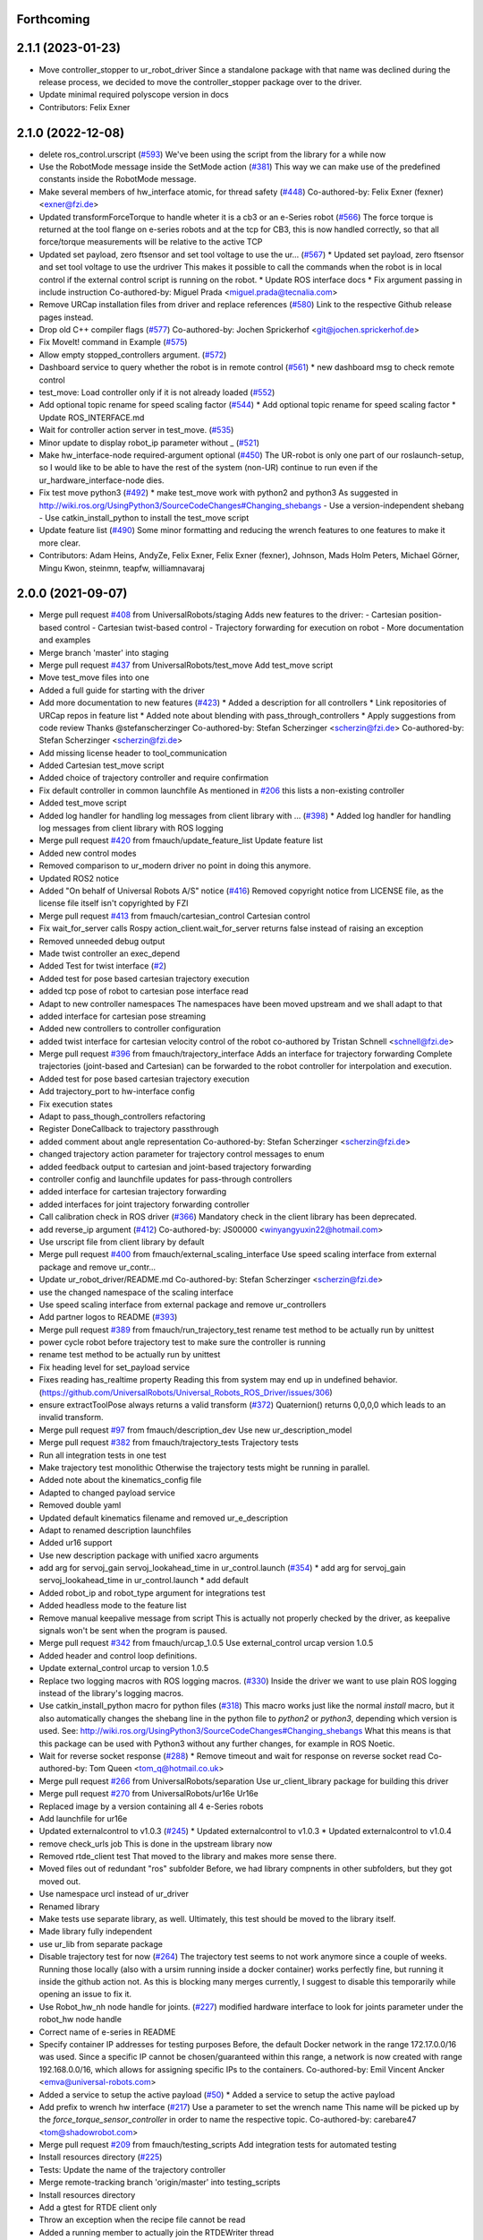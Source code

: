 Forthcoming
-----------

2.1.1 (2023-01-23)
------------------
* Move controller_stopper to ur_robot_driver
  Since a standalone package with that name was declined during the release
  process, we decided to move the controller_stopper package over to the driver.
* Update minimal required polyscope version in docs
* Contributors: Felix Exner

2.1.0 (2022-12-08)
------------------
* delete ros_control.urscript (`#593 <https://github.com/UniversalRobots/Universal_Robots_ROS_Driver/issues/593>`_)
  We've been using the script from the library for a while now
* Use the RobotMode message inside the SetMode action (`#381 <https://github.com/UniversalRobots/Universal_Robots_ROS_Driver/issues/381>`_)
  This way we can make use of the predefined constants inside the RobotMode message.
* Make several members of hw_interface atomic, for thread safety (`#448 <https://github.com/UniversalRobots/Universal_Robots_ROS_Driver/issues/448>`_)
  Co-authored-by: Felix Exner (fexner) <exner@fzi.de>
* Updated transformForceTorque to handle wheter it is a cb3 or an e-Series robot (`#566 <https://github.com/UniversalRobots/Universal_Robots_ROS_Driver/issues/566>`_)
  The force torque is returned at the tool flange on e-series robots and at the tcp for CB3, this is now handled correctly, so that all force/torque measurements will be relative to the active TCP
* Updated set payload, zero ftsensor and set tool voltage to use the ur… (`#567 <https://github.com/UniversalRobots/Universal_Robots_ROS_Driver/issues/567>`_)
  * Updated set payload, zero ftsensor and set tool voltage to use the urdriver
  This makes it possible to call the commands when the robot is in local control if the external control script is running on the robot.
  * Update ROS interface docs
  * Fix argument passing in include instruction
  Co-authored-by: Miguel Prada <miguel.prada@tecnalia.com>
* Remove URCap installation files from driver and replace references (`#580 <https://github.com/UniversalRobots/Universal_Robots_ROS_Driver/issues/580>`_)
  Link to the respective Github release pages instead.
* Drop old C++ compiler flags (`#577 <https://github.com/UniversalRobots/Universal_Robots_ROS_Driver/issues/577>`_)
  Co-authored-by: Jochen Sprickerhof <git@jochen.sprickerhof.de>
* Fix MoveIt! command in Example (`#575 <https://github.com/UniversalRobots/Universal_Robots_ROS_Driver/issues/575>`_)
* Allow empty stopped_controllers argument. (`#572 <https://github.com/UniversalRobots/Universal_Robots_ROS_Driver/issues/572>`_)
* Dashboard service to query whether the robot is in remote control (`#561 <https://github.com/UniversalRobots/Universal_Robots_ROS_Driver/issues/561>`_)
  * new dashboard msg to check remote control
* test_move: Load controller only if it is not already loaded (`#552 <https://github.com/UniversalRobots/Universal_Robots_ROS_Driver/issues/552>`_)
* Add optional topic rename for speed scaling factor (`#544 <https://github.com/UniversalRobots/Universal_Robots_ROS_Driver/issues/544>`_)
  * Add optional topic rename for speed scaling factor
  * Update ROS_INTERFACE.md
* Wait for controller action server in test_move. (`#535 <https://github.com/UniversalRobots/Universal_Robots_ROS_Driver/issues/535>`_)
* Minor update to display robot_ip parameter without _ (`#521 <https://github.com/UniversalRobots/Universal_Robots_ROS_Driver/issues/521>`_)
* Make hw_interface-node required-argument optional (`#450 <https://github.com/UniversalRobots/Universal_Robots_ROS_Driver/issues/450>`_)
  The UR-robot is only one part of our roslaunch-setup, so I would like to be able to have the rest of the system (non-UR) continue to run even if the ur_hardware_interface-node dies.
* Fix test move python3 (`#492 <https://github.com/UniversalRobots/Universal_Robots_ROS_Driver/issues/492>`_)
  * make test_move work with python2 and python3
  As suggested in http://wiki.ros.org/UsingPython3/SourceCodeChanges#Changing_shebangs
  - Use a version-independent shebang
  - Use catkin_install_python to install the test_move script
* Update feature list (`#490 <https://github.com/UniversalRobots/Universal_Robots_ROS_Driver/issues/490>`_)
  Some minor formatting and reducing the wrench features to one features to make it more clear.
* Contributors: Adam Heins, AndyZe, Felix Exner, Felix Exner (fexner), Johnson, Mads Holm Peters, Michael Görner, Mingu Kwon, steinmn, teapfw, williamnavaraj

2.0.0 (2021-09-07)
------------------
* Merge pull request `#408 <https://github.com/UniversalRobots/Universal_Robots_ROS_Driver/issues/408>`_ from UniversalRobots/staging
  Adds new features to the driver:
  - Cartesian position-based control
  - Cartesian twist-based control
  - Trajectory forwarding for execution on robot
  - More documentation and examples
* Merge branch 'master' into staging
* Merge pull request `#437 <https://github.com/UniversalRobots/Universal_Robots_ROS_Driver/issues/437>`_ from UniversalRobots/test_move
  Add test_move script
* Move test_move files into one
* Added a full guide for starting with the driver
* Add more documentation to new features (`#423 <https://github.com/UniversalRobots/Universal_Robots_ROS_Driver/issues/423>`_)
  * Added a description for all controllers
  * Link repositories of URCap repos in feature list
  * Added note about blending with pass_through_controllers
  * Apply suggestions from code review
  Thanks @stefanscherzinger
  Co-authored-by: Stefan Scherzinger <scherzin@fzi.de>
  Co-authored-by: Stefan Scherzinger <scherzin@fzi.de>
* Add missing license header to tool_communication
* Added Cartesian test_move script
* Added choice of trajectory controller and require confirmation
* Fix default controller in common launchfile
  As mentioned in `#206 <https://github.com/UniversalRobots/Universal_Robots_ROS_Driver/issues/206>`_ this lists a non-existing controller
* Added test_move script
* Added log handler for handling log messages from client library with … (`#398 <https://github.com/UniversalRobots/Universal_Robots_ROS_Driver/issues/398>`_)
  * Added log handler for handling log messages from client library with ROS logging
* Merge pull request `#420 <https://github.com/UniversalRobots/Universal_Robots_ROS_Driver/issues/420>`_ from fmauch/update_feature_list
  Update feature list
* Added new control modes
* Removed comparison to ur_modern driver
  no point in doing this anymore.
* Updated ROS2 notice
* Added "On behalf of Universal Robots A/S" notice (`#416 <https://github.com/UniversalRobots/Universal_Robots_ROS_Driver/issues/416>`_)
  Removed copyright notice from LICENSE file, as the license file itself isn't
  copyrighted by FZI
* Merge pull request `#413 <https://github.com/UniversalRobots/Universal_Robots_ROS_Driver/issues/413>`_ from fmauch/cartesian_control
  Cartesian control
* Fix wait_for_server calls
  Rospy action_client.wait_for_server returns false instead of raising an exception
* Removed unneeded debug output
* Made twist controller an exec_depend
* Added Test for twist interface (`#2 <https://github.com/UniversalRobots/Universal_Robots_ROS_Driver/issues/2>`_)
* Added test for pose based cartesian trajectory execution
* added tcp pose of robot to cartesian pose interface read
* Adapt to new controller namespaces
  The namespaces have been moved upstream and we shall adapt to that
* added interface for cartesian pose streaming
* Added new controllers to controller configuration
* added twist interface for cartesian velocity control of the robot
  co-authored by Tristan Schnell <schnell@fzi.de>
* Merge pull request `#396 <https://github.com/UniversalRobots/Universal_Robots_ROS_Driver/issues/396>`_ from fmauch/trajectory_interface
  Adds an interface for trajectory forwarding
  Complete trajectories (joint-based and Cartesian) can be forwarded to the robot controller for interpolation and execution.
* Added test for pose based cartesian trajectory execution
* Add trajectory_port to hw-interface config
* Fix execution states
* Adapt to pass_though_controllers refactoring
* Register DoneCallback to trajectory passthrough
* added comment about angle representation
  Co-authored-by: Stefan Scherzinger <scherzin@fzi.de>
* changed trajectory action parameter for trajectory control messages to enum
* added feedback output to cartesian and joint-based trajectory forwarding
* controller config and launchfile updates for pass-through controllers
* added interface for cartesian trajectory forwarding
* added interfaces for joint trajectory forwarding controller
* Call calibration check in ROS driver (`#366 <https://github.com/UniversalRobots/Universal_Robots_ROS_Driver/issues/366>`_)
  Mandatory check in the client library has been deprecated.
* add reverse_ip argument (`#412 <https://github.com/UniversalRobots/Universal_Robots_ROS_Driver/issues/412>`_)
  Co-authored-by: JS00000 <winyangyuxin22@hotmail.com>
* Use urscript file from client library by default
* Merge pull request `#400 <https://github.com/UniversalRobots/Universal_Robots_ROS_Driver/issues/400>`_ from fmauch/external_scaling_interface
  Use speed scaling interface from external package and remove ur_contr…
* Update ur_robot_driver/README.md
  Co-authored-by: Stefan Scherzinger <scherzin@fzi.de>
* use the changed namespace of the scaling interface
* Use speed scaling interface from external package and remove ur_controllers
* Add partner logos to README (`#393 <https://github.com/UniversalRobots/Universal_Robots_ROS_Driver/issues/393>`_)
* Merge pull request `#389 <https://github.com/UniversalRobots/Universal_Robots_ROS_Driver/issues/389>`_ from fmauch/run_trajectory_test
  rename test method to be actually run by unittest
* power cycle robot before trajectory test to make sure the controller is running
* rename test method to be actually run by unittest
* Fix heading level for set_payload service
* Fixes reading has_realtime property
  Reading this from system may end up in undefined behavior. (https://github.com/UniversalRobots/Universal_Robots_ROS_Driver/issues/306)
* ensure extractToolPose always returns a valid transform (`#372 <https://github.com/UniversalRobots/Universal_Robots_ROS_Driver/issues/372>`_)
  Quaternion() returns 0,0,0,0 which leads to an invalid transform.
* Merge pull request `#97 <https://github.com/UniversalRobots/Universal_Robots_ROS_Driver/issues/97>`_ from fmauch/description_dev
  Use new ur_description_model
* Merge pull request `#382 <https://github.com/UniversalRobots/Universal_Robots_ROS_Driver/issues/382>`_ from fmauch/trajectory_tests
  Trajectory tests
* Run all integration tests in one test
* Make trajectory test monolithic
  Otherwise the trajectory tests might be running in parallel.
* Added note about the kinematics_config file
* Adapted to changed payload service
* Removed double yaml
* Updated default kinematics filename and removed ur_e_description
* Adapt to renamed description launchfiles
* Added ur16 support
* Use new description package with unified xacro arguments
* add arg for servoj_gain servoj_lookahead_time in ur_control.launch (`#354 <https://github.com/UniversalRobots/Universal_Robots_ROS_Driver/issues/354>`_)
  * add arg for servoj_gain servoj_lookahead_time in ur_control.launch
  * add default
* Added robot_ip and robot_type argument for integrations test
* Added headless mode to the feature list
* Remove manual keepalive message from script
  This is actually not properly checked by the driver, as keepalive signals
  won't be sent when the program is paused.
* Merge pull request `#342 <https://github.com/UniversalRobots/Universal_Robots_ROS_Driver/issues/342>`_ from fmauch/urcap_1.0.5
  Use external_control urcap version 1.0.5
* Added header and control loop definitions.
* Update external_control urcap to version 1.0.5
* Replace two logging macros with ROS logging macros. (`#330 <https://github.com/UniversalRobots/Universal_Robots_ROS_Driver/issues/330>`_)
  Inside the driver we want to use plain ROS logging instead of the library's logging macros.
* Use catkin_install_python macro for python files (`#318 <https://github.com/UniversalRobots/Universal_Robots_ROS_Driver/issues/318>`_)
  This macro works just like the normal `install` macro, but it also
  automatically changes the shebang line in the python file to `python2`
  or `python3`, depending which version is used.
  See: http://wiki.ros.org/UsingPython3/SourceCodeChanges#Changing_shebangs
  What this means is that this package can be used with Python3 without
  any further changes, for example in ROS Noetic.
* Wait for reverse socket response (`#288 <https://github.com/UniversalRobots/Universal_Robots_ROS_Driver/issues/288>`_)
  * Remove timeout and wait for response on reverse socket read
  Co-authored-by: Tom Queen <tom_q@hotmail.co.uk>
* Merge pull request `#266 <https://github.com/UniversalRobots/Universal_Robots_ROS_Driver/issues/266>`_ from UniversalRobots/separation
  Use ur_client_library package for building this driver
* Merge pull request `#270 <https://github.com/UniversalRobots/Universal_Robots_ROS_Driver/issues/270>`_ from UniversalRobots/ur16e
  Ur16e
* Replaced image by a version containing all 4 e-Series robots
* Add launchfile for ur16e
* Updated externalcontrol to v1.0.3 (`#245 <https://github.com/UniversalRobots/Universal_Robots_ROS_Driver/issues/245>`_)
  * Updated externalcontrol to v1.0.3
  * Updated externalcontrol to v1.0.4
* remove check_urls job
  This is done in the upstream library now
* Removed rtde_client test
  That moved to the library and makes more sense there.
* Moved files out of redundant "ros" subfolder
  Before, we had library compnents in other subfolders, but they got moved out.
* Use namespace urcl instead of ur_driver
* Renamed library
* Make tests use separate library, as well.
  Ultimately, this test should be moved to the library itself.
* Made library fully independent
* use ur_lib from separate package
* Disable trajectory test for now (`#264 <https://github.com/UniversalRobots/Universal_Robots_ROS_Driver/issues/264>`_)
  The trajectory test seems to not work anymore since a
  couple of weeks. Running those locally (also with a
  ursim running inside a docker container) works perfectly
  fine, but running it inside the github action not.
  As this is blocking many merges currently, I suggest
  to disable this temporarily while opening an issue to fix it.
* Use Robot_hw_nh node handle for joints. (`#227 <https://github.com/UniversalRobots/Universal_Robots_ROS_Driver/issues/227>`_)
  modified hardware interface to look for joints parameter under the robot_hw node handle
* Correct name of e-series in README
* Specify container IP addresses for testing purposes
  Before, the default Docker network in the range 172.17.0.0/16 was used. Since a specific IP cannot be chosen/guaranteed within this range, a network is now created with range 192.168.0.0/16, which allows for assigning specific IPs to the containers.
  Co-authored-by: Emil Vincent Ancker <emva@universal-robots.com>
* Added a service to setup the active payload (`#50 <https://github.com/UniversalRobots/Universal_Robots_ROS_Driver/issues/50>`_)
  * Added a service to setup the active payload
* Add prefix to wrench hw interface (`#217 <https://github.com/UniversalRobots/Universal_Robots_ROS_Driver/issues/217>`_)
  Use a parameter to set the wrench name
  This name will be picked up by the `force_torque_sensor_controller` in order to name the respective topic.
  Co-authored-by: carebare47 <tom@shadowrobot.com>
* Merge pull request `#209 <https://github.com/UniversalRobots/Universal_Robots_ROS_Driver/issues/209>`_ from fmauch/testing_scripts
  Add integration tests for automated testing
* Install resources directory (`#225 <https://github.com/UniversalRobots/Universal_Robots_ROS_Driver/issues/225>`_)
* Tests: Update the name of the trajectory controller
* Merge remote-tracking branch 'origin/master' into testing_scripts
* Install resources directory
* Add a gtest for RTDE client only
* Throw an exception when the recipe file cannot be read
* Added a running member to actually join the RTDEWriter thread
* Use a remap for the controller topic
* Use a test_depend for rostest
* replaced legacy package name
* specifically initialize robot before trajectory test
* Use enum identifier instead of hard coded value
* Added test for explicitly scaled trajectory execution
* Add a failing test
  I want to see whether the tests actually fail
* Moved everything to rostests
  Run docker ursim externally in GH action
* Renamed *_traj_controllers to *_joint_traj_controller (`#214 <https://github.com/UniversalRobots/Universal_Robots_ROS_Driver/issues/214>`_)
* driver: use default rate for JTC goal monitor. (`#221 <https://github.com/UniversalRobots/Universal_Robots_ROS_Driver/issues/221>`_)
  The old values overrode the default of 20 Hz, which is low and leads to a worst-case delay of approx 100 ms between a goal state change and action clients being notified of that change.
  This restores the rate to the default of 20 Hz.
  If a higher update-rate would be desirable for a particular application, users should change it in their own configuration of the controllers.
* Prefixing ExternalControl to log messages (`#222 <https://github.com/UniversalRobots/Universal_Robots_ROS_Driver/issues/222>`_)
  Co-authored-by: kut <kut@ubuntu.p52.ipa>
* Updated packaged externalcontrol urcap to v1.0.2 (`#208 <https://github.com/UniversalRobots/Universal_Robots_ROS_Driver/issues/208>`_)
* added basic action node for an IO integration test
* added basic action client node for a trajectory following integration test
* Export hardware interface library in CMakeLists (`#202 <https://github.com/UniversalRobots/Universal_Robots_ROS_Driver/issues/202>`_)
  Usage of the driver in a combined_robot_hw requires this change, as
  there will otherwise be undefined symbols from hardware_interface.cpp.
* Fix variable type checking in rtde_client (`#203 <https://github.com/UniversalRobots/Universal_Robots_ROS_Driver/issues/203>`_)
* Merge pull request `#193 <https://github.com/UniversalRobots/Universal_Robots_ROS_Driver/issues/193>`_ from UniversalRobots/add_documentation_link
  Add actual documentation link into calibration checker output
* robot_driver: use pass_all_args to reduce verbosity. (`#197 <https://github.com/UniversalRobots/Universal_Robots_ROS_Driver/issues/197>`_)
  The wrapper launch files essentially only provide defaults, and the common launch file requires all arguments, so we can just forward them.
* Draft for checking URLs
* Add actual documentation link into calibration checker output
  The output was generated when we didn't have the final repository available.
  However, updating the output got lost over time...
* Retry reading RTDE interface when unexpected messages appear during s… (`#186 <https://github.com/UniversalRobots/Universal_Robots_ROS_Driver/issues/186>`_)
  * Retry reading RTDE interface when unexpected messages appear during startup
  At startup we make a couple of requests to the RTDE interface. If the interface
  publishes messages by itself, a simple read() from the interface might grab another
  message than the answer.
  This change checks whether an answer to our requests was received and reports
  a warning otherwise while retrying.
* Merge pull request `#177 <https://github.com/UniversalRobots/Universal_Robots_ROS_Driver/issues/177>`_ from UniversalRobots/fix_robot_state_helper
  Make robot_state helper wait for a first status from robot before advertising the set_mode action.
* Merge pull request `#179 <https://github.com/UniversalRobots/Universal_Robots_ROS_Driver/issues/179>`_ from UniversalRobots/improve_docs
  Improve documentation
* replaced ros references that shouldn't be there (`#178 <https://github.com/UniversalRobots/Universal_Robots_ROS_Driver/issues/178>`_)
  We want to keep the pure driver part ros-independent
* Added a short section about remote-control and headless mode
* Added additional waitForService for dashboard service
* Add initialization routine for first messages
* Initialize member variables
  It can happen that the action gets triggered before the mode callback got triggered
  While this changes stops the helper from crashing when this happens, it might
  not be the best idea to do so as the question remains, what we should do
  if we haven't even received a current status from the robot.
  With the changes introduced inside this commit, the helper would trigger the
  respective state changes, which might lead to wrong requests if we aren't entirely
  sure what to do.
  One solution would be to reject goals as long as no status was received,
  but that would break such scenarios where you want to activate the robot automatically
  during startup.
  Another idea would be to delay actually starting the action server until we
  received both, robot mode and safety mode. But I am not entirely sure whether
  this will scale well.
* get effort feedback in joint_states (`#160 <https://github.com/UniversalRobots/Universal_Robots_ROS_Driver/issues/160>`_)
  Add joint currents as efforts in joint_state
  Co-authored-by: tonkei0361 <tonkei0361@gmail.com>
* Merge pull request `#166 <https://github.com/UniversalRobots/Universal_Robots_ROS_Driver/issues/166>`_ from UniversalRobots/packaget
  Use the package type and not the header type as template parameter for communication
* Implemented consuming for all primary types
  Also removed unused datatypes
* Added documentation
* Added an abstract primary consumer that can serve as a base for the visitor pattern
* Template all comm objects with the actual package type, not the header type
  When designing this driver we wanted to have all communication objects inherit
  from one common `Package` class.
  As we want to serve two different protocols (RTDE and Primary/Secondary), we
  had this Package class templated with a header type which is different in the
  two protocols. With this design decision we could have one common communication
  structure (Streams, Pipelines, Producers, Parsers, Consumers) without rewriting
  code.
  As the thing distinguishing the different protocols was the Header, we
  decided to template all the communication objects using HeaderT.
  However, as I recently realized, this destroys the possibility to easily create
  consumers using the visitor pattern as being done in the `ur_modern_driver`.
  With this, there would have to be one root consumer providing abstract methods
  for all packages available (over all interfaces).
  By templating the communication layer with the type of the actual package
  (In terms of RTDEPackage or PrimaryPackage) we can establish a visitor pattern
  at protocol level.
* Merge pull request `#141 <https://github.com/UniversalRobots/Universal_Robots_ROS_Driver/issues/141>`_ from isys-vision/robot_status
  Robot status topic via controller
* Merge pull request `#2 <https://github.com/UniversalRobots/Universal_Robots_ROS_Driver/issues/2>`_ from fmauch/robot_status
  set motion_possible to true only of robot can be actually moved
* Merge pull request `#156 <https://github.com/UniversalRobots/Universal_Robots_ROS_Driver/issues/156>`_ from UniversalRobots/ros_documentation
  Use section commands for each individual topic/service/parameter url
* Added missing doc string in launch file
* Only reflect RobotMode::RUNNING in motion_possible
* Code formatting
* set motion_possible to true only of robot can be actually moved
* Merge remote-tracking branch 'origin/robot_status' into robot_status
* Robot status: motion possible depends on error bits instead of robot mode
* Updated documentation
* Updated comments in source code
* removed temporary diff file
* Use section commands for each individual topic/service/parameter url
* Fix bug overwriting msg\_.analog_input2 variable
* Remove 2xbringup.launch
  This launchfile was created for local testing in the past and slipped through.
* RTDE handshake verification
  Throw an exception if the RTDE handshake could not be established correctly.
* Fixes controller switches to only act if necessary
  all control communication was set to false when a switch was called. This
  is not correct, as we might e.g. only start a reading controller such as
  the FTS measurements.
  Second, controllers were never checked for matching joints in this HW interface
  which is problematic in combined-hw cases.
* Merge pull request `#132 <https://github.com/UniversalRobots/Universal_Robots_ROS_Driver/issues/132>`_ from UniversalRobots/fix_dependencies
  Fix package dependencies
* Robot status: fixed in_error state
  Co-Authored-By: Felix Exner <felix_mauch@web.de>
* Added a comment about controller reset
* Reset the controller also when non-blocking read is used
  I don't see a reason why this should not happen there, as well.
* Require a controller reset when reading data from RTDE fails
  Otherwise the joint_state_controller will continue publishing old joint data
* Use SPDX license identifiers. (`#145 <https://github.com/UniversalRobots/Universal_Robots_ROS_Driver/issues/145>`_)
  From https://spdx.org
* Reduce bitset tests for in_error state
* Robot status: in_error considers several error bits
* Use scoped enums
* Added robot status controller to all configs
* Robot status: in_error considers emergency stopped flag
* Robot/safety status bits: Replaced comments by enums
* Initialize address length for accept() call (`#148 <https://github.com/UniversalRobots/Universal_Robots_ROS_Driver/issues/148>`_)
* real_time.md improvements (`#139 <https://github.com/UniversalRobots/Universal_Robots_ROS_Driver/issues/139>`_)
  When unzipping the patch file xz -d patch-4.14.139-rt66.patch.xz the xz -d command extracts the file but removes the original compressed file patch-4.14.139-rt66.patch.xz file. In a later step the patch is applied using the xz file xzcat ../patch-4.14.139-rt66.patch.xz | patch -p1. As you can see this command expects the patch-4.14.139-rt66.patch.xz file to be present in the directory. However, the file is not present because of the earlier xz -d command. Adding the -k option to the xz command extracts the file but also leaves the original compressed file in place.
  When going through the process the process failed (during make oldconfig I think) because flex and bison were not installed. Installing these packages during the apt-get install step allows make oldconfig to execute without failing due to missing packages.
* Fix typo in ur3_bringup.launch section (`#126 <https://github.com/UniversalRobots/Universal_Robots_ROS_Driver/issues/126>`_)
  The description for the ur3_bringup.launch section used the term ur5
* Adjusted dependencies and formatting
* clang formatting
* Added robot_status_controller to consistent_controllers
  fixes problem that no messages are published if robot program is not running
* Added robot_status topic via industrial robot status controller
* Merge pull request `#1 <https://github.com/UniversalRobots/Universal_Robots_ROS_Driver/issues/1>`_ from UniversalRobots/master
  Update from upstream repo
* Fix all dependencies except yaml-cpp
* Add missing package dependency (`#123 <https://github.com/UniversalRobots/Universal_Robots_ROS_Driver/issues/123>`_)
* velocity_interface is now available (`#120 <https://github.com/UniversalRobots/Universal_Robots_ROS_Driver/issues/120>`_)
* Merge pull request `#1 <https://github.com/UniversalRobots/Universal_Robots_ROS_Driver/issues/1>`_ from UniversalRobots/velocity_interface
  Adds a velocity interface to the driver.
* Updated scaled velocity controller for all models
* increase stop deceleration
  Otherwise the robot would move for too long when handing back control
  in the middle of a motion
* join move thread at script end
* Added scaled vel traj controller
  Do it for all robots
* Renamed the urscript as it is now general purpose ros_control
* Use a longer speedj time to avoid oscillations in the control cycle.
  Otherwise speed will return to 0 before a new command gets executed.
* Cleaned up launch files
* Send control type from hardware interface
  TODO:
  - Documentation of function members
  - Using enums for control modes
* added speed controllers to all robots and added ur10e_speed launchfile
* add support for speedj
* Always go through updateRobotState function in goal callback (`#99 <https://github.com/UniversalRobots/Universal_Robots_ROS_Driver/issues/99>`_)
  When robot is already in the target mode (safety- and robot mode) and the set_mode
  action is called with requesting to start the program afterwards, the program
  did not start as the robot already was at the desired state.
  However, e.g. after a protective stop that is resolved by hand (e.g. when driving
  into joint limits) users expected to call that action to restart the robot
  again.
  With this change, we do the usual check whether to start the program again.
  This way, this action can always be used to make sure the robot is running with
  the program correctly.
* Merge branch 'pr/86' 'Adding non blocking read'
* Update ROS_INTERFACE.md
* Merge pull request `#93 <https://github.com/UniversalRobots/Universal_Robots_ROS_Driver/issues/93>`_ from UniversalRobots/fix_sockets_close
  Close all closable sockets
* Merge branch 'master' into adding_non_blocking_read
* Added a comment about explicitly calling ReverseInterface's destructor
* Close all closable sockets
  Sockets do not necessarily have to be in state connected when they should be
  closed. Before, only connected sockets got closed leading to a "socket leak"
  if a socket was disconnected before a close request was processed.
  With this fix all sockets with a valid file descriptor get closed when close()
  is being called.
* Parameterising gains (`#88 <https://github.com/UniversalRobots/Universal_Robots_ROS_Driver/issues/88>`_)
  * added parameters for servoj_gain and servoj_lookahead_time
  * changing to ros_error_stream
  * lint
  * added documentation
* Merge pull request `#6 <https://github.com/UniversalRobots/Universal_Robots_ROS_Driver/issues/6>`_ from fmauch/adding_non_blocking_read
  Added documentation for non_blocking_read parameter
* config: use yaml anchor to reduce magic nrs. (`#89 <https://github.com/UniversalRobots/Universal_Robots_ROS_Driver/issues/89>`_)
  Users can still customise the publish_rate by removing the alias and specifying a custom rate.
  By default all controllers will publish at the controller's native rate.
* Added documentation for non_blocking_read parameter
* Update hardware_interface.cpp
* Update ur_driver.cpp
* Update hardware_interface.cpp
* lint
* lint
* add non-blocking-read for combined_robot_hw
* Merge pull request `#1 <https://github.com/UniversalRobots/Universal_Robots_ROS_Driver/issues/1>`_ from UniversalRobots/master
  update our master
* fixed duplicated service advertisements (`#75 <https://github.com/UniversalRobots/Universal_Robots_ROS_Driver/issues/75>`_)
* 'reverse_port' and 'script_sender_port' parameters (`#57 <https://github.com/UniversalRobots/Universal_Robots_ROS_Driver/issues/57>`_)
  Adds parameters for reverse_port and script_sender_port.
  This was implemented by @khssnv Thanks!
* Fix spelling of "actual_main_voltage"
* robot_driver: update tracker and repo urls.
  Copy-pasta from ur_modern_driver.
* Merge pull request `#48 <https://github.com/UniversalRobots/Universal_Robots_ROS_Driver/issues/48>`_ from UniversalRobots/tare_sensor
  Added a service to zero the robot's ftsensor
* Deny taring the TF sensor when major version is < 5
* Added a service to zero the robot's ftsensor
* Changed my name in every occurence
* Fix faulty 1MBaud rate
  It actually had a 0 too much. We use scientific notation to make this more clearly visible in future.
* Merge pull request `#49 <https://github.com/UniversalRobots/Universal_Robots_ROS_Driver/issues/49>`_ from UniversalRobots/end_script_command
  Always end script commands with a newline
* Add documentation why we append a newline.
  Co-Authored-By: G.A. vd. Hoorn <g.a.vanderhoorn@tudelft.nl>
* Always end script commands with a newline
  Otherwise script will not be interpreted by the robot which might be counter-intuitive.
  Changing the behavior as such will also be the same as in the ur_modern_driver
  so migrating will be easier.
  I decided to change the function's interface to copy the string in order add a
  trailing '\n' if necessary.
* Merge pull request `#34 <https://github.com/UniversalRobots/Universal_Robots_ROS_Driver/issues/34>`_ from tecnalia-medical-robotics/combined_hw
  Support for combined robot hardware
* Use a spawner to load stopped controllers to avoid confusion about finished nodes
  Before, we used the controller_manager/controller_manager node to load unstarted
  controllers, which logged a "finished cleanly" after loading the controllers.
  This led to confusion as actually you don't expect something to exit when
  starting the driver.
* Separate ROS related sources from ur_robot_driver library
* Avoid same source files to be built and linked in several places
* Add Missing dashboard client source file
* Minimum changes to add support for combined hardware interface
* Updated ROS interface documentation
* robot_driver: remove industrial_msgs dependency.
  It's not actually used (yet).
* Merge branch 'robot_status'
  Propagating the robot's status (robot mode and safety mode) to the user
  so she can act accordingly (e.g. unlock after a protective stop or power
  on the robot if required)
* Updated documentation
* Updated documentation regarding the full headless mode
* Start robot_state_helper together with driver from launchfile
* Do not specify hw-interface's namespace explicitly
* Added ROS interface documentation for state helper
* Added code documentation
* Added functionality to automatically restart the running program after recovery
* Implemented setMode action to bring the robot into a desired mode (e.g. RUNNING)
* Added a separate helper node that will handle robot and safety mode changes
* Create a common datatypes.h file for UR enums
  The enumerators are used through different interfaces which is why I think
  it is beneficial to pull them out into a separate header file.
* Publish robot mode and safety mode from RTDE
* Merge pull request `#16 <https://github.com/UniversalRobots/Universal_Robots_ROS_Driver/issues/16>`_ from UniversalRobots/dashboard_client
  Add a dashboard client to the driver
* Renaming source files for DashboardClientROS
* Removed leftover code fragments
* Explicitly delete default constructor of DashboardClient and DashboardClientROS
* Added more comments
* Added ur_dashbaord_msgs to the dependency list
* Updated service documentation
* Also publish robot mode
* Added the ability to reconnect to the dashboard server
* Use a timeout for dashboard server
  When the timeout is exceeded, a TimoutException is thrown causing the service
  to fail.
  All dashboard services return (almost) immediately, so actions do not really
  make sense here. The only exception is when there is a problem with the dasboard
  connection, which is why we introduce the timeout.
  This way, service calls will not block forever, when connection to the
  dashboard server got lost or if the server isn't answering due to any other
  reason.
* Added more dashboard services
* Simplify service advertisements
  For advertising the services I use a combination of a MACRO and a lambda,
  as suggested by @gavanderhoorn. I'm currently not completely happy with this,
  as I don't like using macros, but a "double" lambda seemed not to work.
* Added documentation to dashboard server
* Add a dashboard client to the hardware interface
* Moved dashboard functionality completely out of client
  The client itself should only be an abstraction of the actual interface
  which is sending strings and receiving strings as answers.
  All interpretation of those answers is now moved to the ROS module.
* Renamed the standalone dashboard server node
* return server response to caller
* Added first version of dashboard client
* Merge pull request `#18 <https://github.com/UniversalRobots/Universal_Robots_ROS_Driver/issues/18>`_ from UniversalRobots/fix_init_timing
  Fix init timing.
  Before pipeline overflows could happen at startup
* When no controller is active, set the current point as setpoint.
* Fixed a comment
* Merge branch 'formatting' into fix_init_timing
* Merge pull request `#21 <https://github.com/UniversalRobots/Universal_Robots_ROS_Driver/issues/21>`_ from UniversalRobots/formatting
  Formatting
* Removed spaces before ::
  How can I get clang-format-6 to do that? I only managed to get this working
  using clang-format 3.9
* Mark all producer methods as overrides
* Corrected typo in log message
* Start rtde client specifically
* Added more log output on errors
* Refactoring of RTDE client initialization
* Make pipeline stop- and restartable
* pass tcp_port parameter as string
* Renamed the driver to ur_robot_driver
* Contributors: Alisher A. Khassanov, Axel, Christian Jülg, Collin Avidano, Emil Ancker, Felix Exner, Felix Mauch, G.A. vd. Hoorn, Gyan Tatiya, Hongzhuo Liang, Krzysztof Stężała, Mads Holm Peters, Martin Günther, Mingu Kwon, Niels Hvid, RobertWilbrandt, Tejas Kumar Shastha, Tom Queen, Tristan Schnell, asier, axelschroth, carebare47, gavanderhoorn, giusebar, mahp, sharpe, steinmn, t-schnell, urrsk

0.0.3 (2019-08-09)
------------------
* Added a service to end ROS control from ROS side
* Publish IO state on ROS topics
* Added write channel through RTDE with speed slider and IO services
* Added subscriber to send arbitrary URScript commands to the robot

0.0.2 (2019-07-03)
------------------
* Fixed dependencies and installation
* Updated README
* Fixed passing parameters through launch files
* Added support for correctly switching controllers during runtime and using the standard
  joint_trajectory_controller
* Updated externalcontrol URCap to version 1.0.2
  + Fixed Script timeout when running the URCap inside of a looping tree
  + Fixed a couple of typos
* Increased minimal required UR software version to 3.7/5.1

0.0.1 (2019-06-28)
------------------
Initial release
